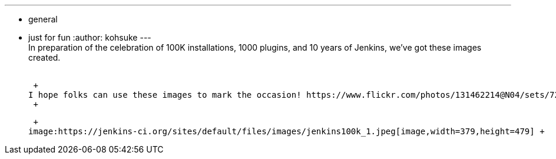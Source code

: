---
:layout: post
:title: Jenkins 100K celebration pictures
:nodeid: 524
:created: 1424383115
:tags:
  - general
  - just for fun
:author: kohsuke
---
 +
In preparation of the celebration of 100K installations, 1000 plugins, and 10 years of Jenkins, we've got these images created. +
 +

 +
I hope folks can use these images to mark the occasion! https://www.flickr.com/photos/131462214@N04/sets/72157650510081118/[The full size pictures are here]. +
 +

 +
image:https://jenkins-ci.org/sites/default/files/images/jenkins100k_1.jpeg[image,width=379,height=479] +
